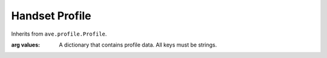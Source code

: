 Handset Profile
===============

.. class:: ave.handset.profile.HandsetProfile(values)

    Inherits from ``ave.profile.Profile``.

    :arg values: A dictionary that contains profile data. All keys must be
        strings.

    .. method:: minimize(profile=None)

        Reduces *self* to whatever is in *profile*, plus the fields that are
        mandatory::

            'type', 'platform', 'serial', 'sysfs_path', 'pretty', 'power_state'

        :raises Exception: If the profile is not complete enough to be
            minimized.

        .. Note:: This function is used by the broker to ensure that profiles
            contain enough information to be used in all parts of AVE.
